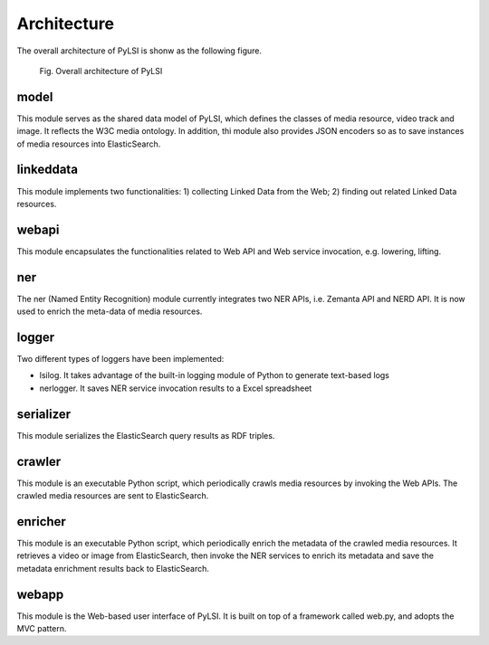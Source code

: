 Architecture
============

The overall architecture of PyLSI is shonw as the following figure.

.. figure:: images/pylsi-arch.png
   :scale: 50 %
   :alt: Overall architecture of PyLSI

   Fig. Overall architecture of PyLSI


model
-----

This module serves as the shared data model of PyLSI, which defines the classes of media resource, video track and image. It reflects the W3C media ontology. In addition, thi module also provides JSON encoders so as to save instances of media resources into ElasticSearch.


linkeddata
----------

This module implements two functionalities: 1) collecting Linked Data from the Web; 2) finding out related Linked Data resources.


webapi
------

This module encapsulates the functionalities related to Web API and Web service invocation, e.g. lowering, lifting.


ner
---

The ner (Named Entity Recognition) module currently integrates two NER APIs, i.e. Zemanta API and NERD API. It is now used to enrich the meta-data of media resources.


logger
------

Two different types of loggers have been implemented:

- lsilog. It takes advantage of the built-in logging module of Python to generate text-based logs
- nerlogger. It saves NER service invocation results to a Excel spreadsheet


serializer
----------

This module serializes the ElasticSearch query results as RDF triples.


crawler
-------

This module is an executable Python script, which periodically crawls media resources by invoking the Web APIs. The crawled media resources are sent to ElasticSearch.


enricher
--------

This module is an executable Python script, which periodically enrich the metadata of the crawled media resources. It retrieves a video or image from ElasticSearch, then invoke the NER services to enrich its metadata and save the metadata enrichment results back to ElasticSearch.


webapp
------

This module is the Web-based user interface of PyLSI. It is built on top of a framework called web.py, and adopts the MVC pattern.
